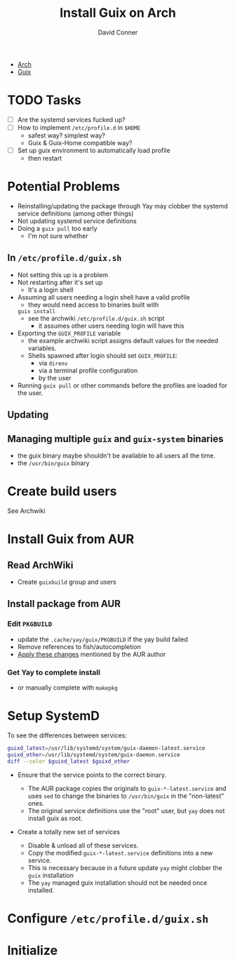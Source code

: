 :PROPERTIES:
:ID:       cbd85e85-5c8b-4b98-9dd8-f8883b9dc8f7
:END:
#+TITLE:     Install Guix on Arch
#+AUTHOR:    David Conner
#+EMAIL:     noreply@te.xel.io
#+DESCRIPTION:

+ [[id:fbf366f2-5c17-482b-ac7d-6dd130aa4d05][Arch]]
+ [[id:b82627bf-a0de-45c5-8ff4-229936549942][Guix]]

* TODO Tasks
+ [ ] Are the systemd services fucked up?
+ [ ] How to implement =/etc/profile.d= in =$HOME=
  - safest way? simplest way?
  - Guix & Guix-Home compatible way?
+ [ ] Set up guix environment to automatically load profile
  - then restart

* Potential Problems
+ Reinstalling/updating the package through Yay may clobber the systemd service definitions (among other things)
+ Not updating systemd service definitions
+ Doing a =guix pull= too early
  - I'm not sure whether

** In =/etc/profile.d/guix.sh=
+ Not setting this up is a problem
+ Not restarting after it's set up
  - It's a login shell
+ Assuming all users needing a login shell have a valid profile
  - they would need access to binaries built with
  =guix install=
  - see the archwiki =/etc/profile.d/guix.sh= script
    * it assumes other users needing login will have this
+ Exporting the =GUIX_PROFILE= variable
  - the example archwiki script assigns default values for the needed variables.
  - Shells spawned after login should set =GUIX_PROFILE=:
    * via =direnv=
    * via a terminal profile configuration
    * by the user
+ Running =guix pull= or other commands before the profiles are loaded for the user.

** Updating

** Managing multiple =guix= and =guix-system= binaries
+ the guix binary maybe shouldn't be available to all users all the time.
+ the =/usr/bin/guix= binary


* Create build users

See Archwiki

* Install Guix from AUR

** Read ArchWiki
+ Create =guixbuild= group and users

** Install package from AUR
*** Edit =PKGBUILD=
- update the =.cache/yay/guix/PKGBUILD= if the yay build failed
- Remove references to fish/autocompletion
- [[https://aur.archlinux.org/packages/guix/#comment-817758][Apply these changes]] mentioned by the AUR author
*** Get Yay to complete install
- or manually complete with =makepkg=

* Setup SystemD

To see the differences between services:

#+begin_src bash
guixd_latest=/usr/lib/systemd/system/guix-daemon-latest.service
guixd_other=/usr/lib/systemd/system/guix-daemon.service
diff --color $guixd_latest $guixd_other
#+end_src

+ Ensure that the service points to the correct binary.

  - The AUR package copies the originals to =guix-*-latest.service= and uses =sed= to change the binaries to =/usr/bin/guix= in the "non-latest" ones.
  - The original service definitions use the "root" user, but =yay= does not
    install guix as root.

+ Create a totally new set of services
  - Disable & unload all of these services.
  - Copy the modified =guix-*-latest.service= definitions into a new service.
  - This is necessary because in a future update =yay= might clobber the =guix= installation
  - The =yay= managed guix installation should not be needed once installed.



* Configure =/etc/profile.d/guix.sh=


* Initialize
